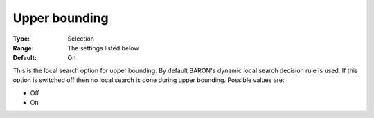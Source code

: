 

.. _Baron_Local_Search_Heuristic_-_Upper:


Upper bounding
==============



:Type:	Selection	
:Range:	The settings listed below	
:Default:	On	



This is the local search option for upper bounding. By default BARON's dynamic local search decision rule is used. If this option is switched off then no local search is done during upper bounding. Possible values are:



*	Off
*	On



